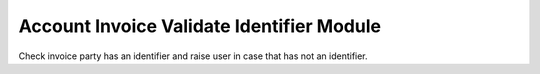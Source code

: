 Account Invoice Validate Identifier Module
##########################################

Check invoice party has an identifier and raise user in case that has not an
identifier.
